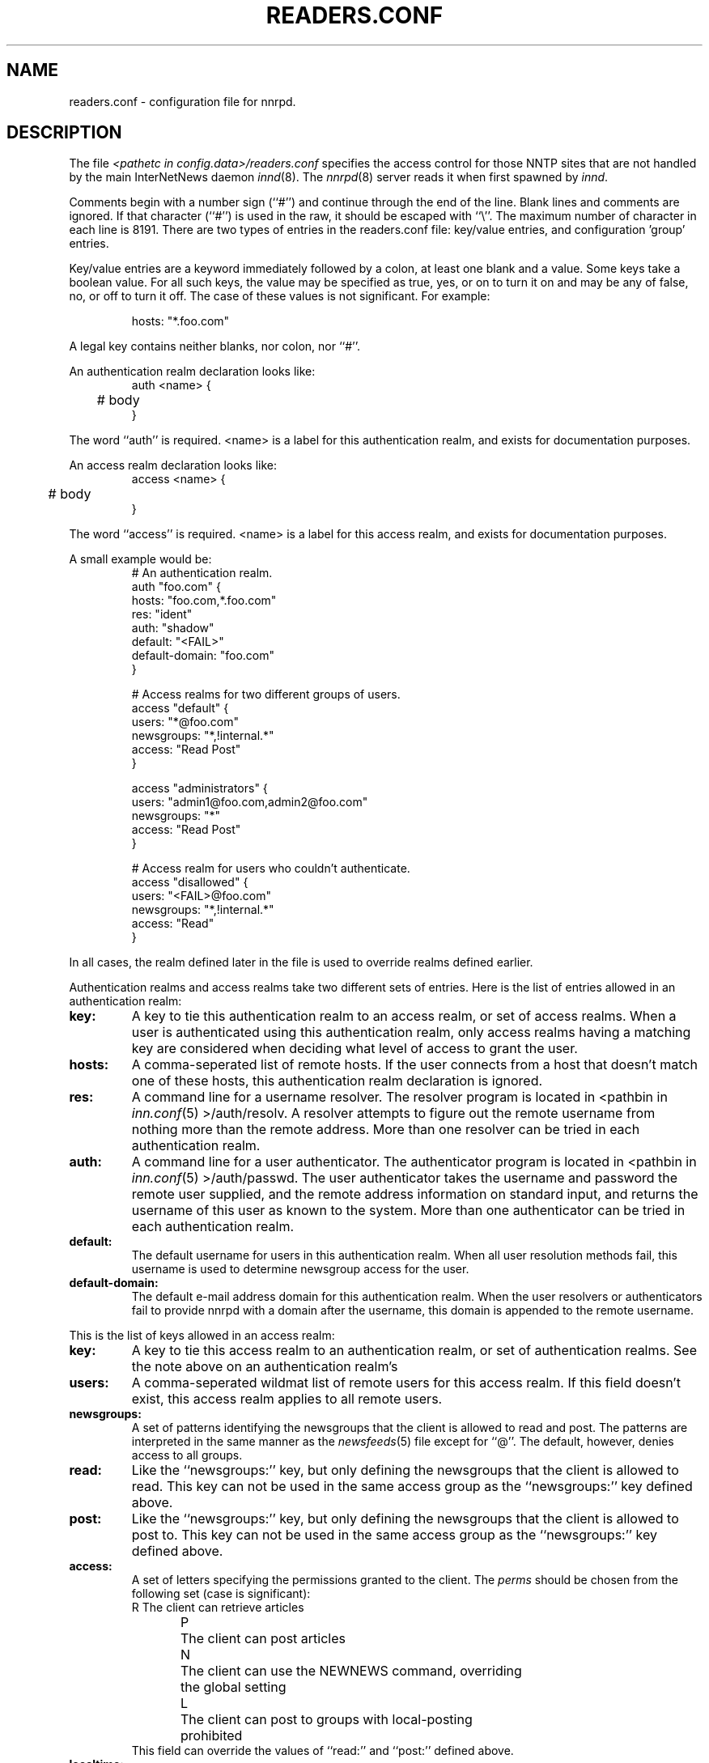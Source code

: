 .\" $Revision$
.TH READERS.CONF 5
.SH NAME
readers.conf \- configuration file for nnrpd.
.SH DESCRIPTION
The file
.I <pathetc in config.data>/readers.conf
specifies the access control for those NNTP sites that are not
handled by the main InterNetNews daemon
.IR innd (8).
The
.IR nnrpd (8)
server reads it when first spawned by
.IR innd .
.PP
Comments begin with a number sign (``#'') and continue through the end
of the line.
Blank lines and comments are ignored.
If that character (``#'') is used in the raw, it should be
escaped with ``\\''.
The maximum number of character in each line is 8191.
There are two types of entries in the readers.conf file: key/value entries,
and configuration 'group' entries.
.PP
Key/value entries are a keyword immediately followed by a colon, at least
one blank and a value. Some keys take a boolean value.  For all such
keys, the value may be specified as true, yes, or on to turn it on and may
be any of false, no, or off to turn it off.  The case of these values is
not significant.  For example:
.PP
.RS
.nf
       hosts: "*.foo.com"
.fi
.RE
.PP
A legal key contains neither blanks, nor colon, nor ``#''.
.PP
An authentication realm declaration looks like:
.RS
.nf
auth <name> {
	# body
}
.fi
.RE
.PP
The word ``auth'' is required.  <name> is a label for this authentication
realm, and exists for documentation purposes.
.PP
An access realm declaration looks like:
.RS
.nf
access <name> {
	# body
}
.fi
.RE
.PP
The word ``access'' is required.  <name> is a label for this access realm,
and exists for documentation purposes.
.PP
A small example would be:
.RS
.nf
# An authentication realm.
auth "foo.com" {
     hosts: "foo.com,*.foo.com"
     res: "ident"
     auth: "shadow"
     default: "<FAIL>"
     default-domain: "foo.com"
}

# Access realms for two different groups of users.
access "default" {
     users: "*@foo.com"
     newsgroups: "*,!internal.*"
     access: "Read Post"
}

access "administrators" {
     users: "admin1@foo.com,admin2@foo.com"
     newsgroups: "*"
     access: "Read Post"
}

# Access realm for users who couldn't authenticate.
access "disallowed" {
     users: "<FAIL>@foo.com"
     newsgroups: "*,!internal.*"
     access: "Read"
}
.fi
.RE
.PP
In all cases, the realm defined later in the file is used to override realms
defined earlier.
.PP
Authentication realms and access realms take two different sets of entries.
Here is the list of entries allowed in an authentication realm:
.TP
.BI key:
A key to tie this authentication realm to an access realm, or set of access
realms.  When a user is authenticated using this authentication realm, only
access realms having a matching key are considered when deciding what level
of access to grant the user.
.TP
.BI hosts:
A comma-seperated list of remote hosts.  If the user connects from a host that
doesn't match one of these hosts, this authentication realm declaration is
ignored.
.TP
.BI res:
A command line for a username resolver.  The resolver program is located in
<pathbin in
.IR inn.conf (5)
>/auth/resolv.  A resolver attempts to figure out the
remote username from nothing more than the remote address.  More than one
resolver can be tried in each authentication realm.
.TP
.BI auth:
A command line for a user authenticator.  The authenticator program is located
in <pathbin in
.IR inn.conf (5)
>/auth/passwd.  The user authenticator takes the
username and password the remote user supplied, and the remote address
information on standard input, and returns the username of this user as known
to the system.  More than one authenticator can be tried in each authentication
realm.
.TP
.BI default:
The default username for users in this authentication realm.  When all user
resolution methods fail, this username is used to determine newsgroup access
for the user.
.TP
.BI default-domain:
The default e-mail address domain for this authentication realm.  When the
user resolvers or authenticators fail to provide nnrpd with a domain after
the username, this domain is appended to the remote username.
.PP
This is the list of keys allowed in an access realm:
.TP
.BI key:
A key to tie this access realm to an authentication realm, or set of
authentication realms.  See the note above on an authentication realm's
'key:' entry.
.TP
.BI users:
A comma-seperated wildmat list of remote users for this access realm.  If
this field doesn't exist, this access realm applies to all remote users.
.TP
.BI newsgroups:
A set of patterns identifying the newsgroups that the client is allowed to
read and post.
The patterns are interpreted in the same manner as the
.IR newsfeeds (5)
file except for ``@''.
The default, however, denies access to all groups.
.TP
.BI read:
Like the ``newsgroups:'' key, but only defining the newsgroups that the client
is allowed to read.
This key can not be used in the same access group as the ``newsgroups:'' key
defined above.
.TP
.BI post:
Like the ``newsgroups:'' key, but only defining the newsgroups that the client
is allowed to post to.
This key can not be used in the same access group as the ``newsgroups:'' key
defined above.
.TP
.BI access:
A set of letters specifying the permissions granted to the client.
The
.I perms
should be chosen from the following set (case is significant):
.RS
.nf
R	The client can retrieve articles
P	The client can post articles
N	The client can use the NEWNEWS command, overriding
	the global setting
L	The client can post to groups with local-posting
	prohibited
.fi
This field can override the values of ``read:'' and ``post:'' defined above.
.RE
.TP
.BI localtime:
Wheather to use local time, if Date header is not included in posted article.
If this is set to true, the Date header is formatted as local time.
This is a boolean value, and the default is false.
.TP
.BI strippath:
Wheather to strip prepended elements from Path header, if it is included in
posted article.  If this is set to true, prepended elements in Path header
is stripped.  This is a boolean value, and the default is false.
.TP
.BI perlfilter:
Wheather to enable perl filter.  Perl filter is enabled by default, if
\-\-with\-perl is specified at configure.  If this is set to false, perl
filter is disabled.  This is a boolean value, and the default is true.
.TP
.BI pythonfilter:
Wheather to enable python filter.  Python filter is enabled by default, if
\-\-with\-python is specified at configure.  If this is set to false, python
filter is disabled.  This is a boolean value, and the default is true.
.PP
Following keys override options in
.IR inn.conf (5).
See
.IR inn.conf (5)
for those keys.
.TP
.BI fromhost:
.RE
.BI pathhost:
.RE
.BI organization:
.RE
.BI moderatormailer:
.RE
.BI domain:
.RE
.BI complaints:
.RE
.BI spoolfirst:
.RE
.BI checkincludedtext:
.RE
.BI clienttimeout:
.RE
.BI localmaxartsize:
.RE
.BI readertrack:
.RE
.BI strippostcc:
.RE
.BI addnntppostinghost:
.RE
.BI addnntppostingdate:
.RE
.BI nnrpdposthost:
.RE
.BI nnrpdpostport:
.RE
.BI nnrpdoverstats:
.RE
.BI backoff_auth:
.RE
.BI backoff_db:
.RE
.BI backoff_k:
.RE
.BI backoff_postfast:
.RE
.BI backoff_postslow:
.RE
.BI backoff_trigger:
.RE
.BI nnrpdcheckart:
.RE
.BI nnrpdauthsender:
.SH HISTORY
Written by Aidan Cully <aidan@panix.com>, for InterNetNews.
.de R$
This is revision \\$3, dated \\$4.
..
.R$ $Id$
.SH "SEE ALSO"
inn.conf(5),
innd(8),
newsfeeds(5),
nnrpd(8),
wildmat(3).
